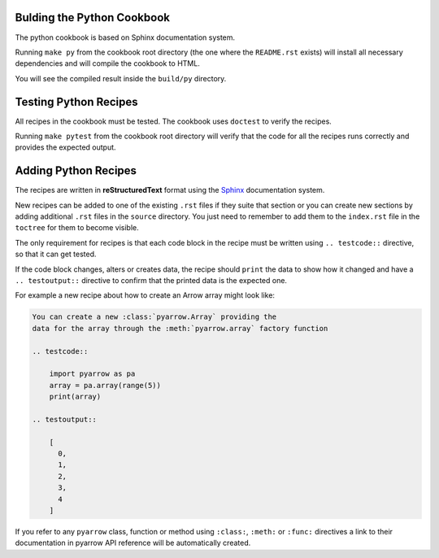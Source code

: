 Bulding the Python Cookbook
===========================

The python cookbook is based on Sphinx documentation system.

Running ``make py`` from the cookbook root directory (the one where
the ``README.rst`` exists) will install all necessary dependencies
and will compile the cookbook to HTML.

You will see the compiled result inside the ``build/py`` directory.

Testing Python Recipes
======================

All recipes in the cookbook must be tested. The cookbook uses
``doctest`` to verify the recipes.

Running ``make pytest`` from the cookbook root directory
will verify that the code for all the recipes runs correctly
and provides the expected output.

Adding Python Recipes
=====================

The recipes are written in **reStructuredText** format using 
the `Sphinx <https://www.sphinx-doc.org/>`_ documentation system.

New recipes can be added to one of the existing ``.rst`` files if
they suite that section or you can create new sections by adding
additional ``.rst`` files in the ``source`` directory. You just
need to remember to add them to the ``index.rst`` file in the
``toctree`` for them to become visible.

The only requirement for recipes is that each code block in the recipe 
must be written using ``.. testcode::`` directive, 
so that it can get tested.

If the code block changes, alters or creates data, the recipe should
``print`` the data to show how it changed and have a ``.. testoutput::``
directive to confirm that the printed data is the expected one.

For example a new recipe about how to create an Arrow array
might look like:

.. code-block::

    You can create a new :class:`pyarrow.Array` providing the
    data for the array through the :meth:`pyarrow.array` factory function

    .. testcode::

        import pyarrow as pa
        array = pa.array(range(5))
        print(array)

    .. testoutput::

        [
          0,
          1,
          2,
          3,
          4
        ]

If you refer to any ``pyarrow`` class, function or method using
``:class:``, ``:meth:`` or ``:func:`` directives a link to their
documentation in pyarrow API reference will be automatically created.